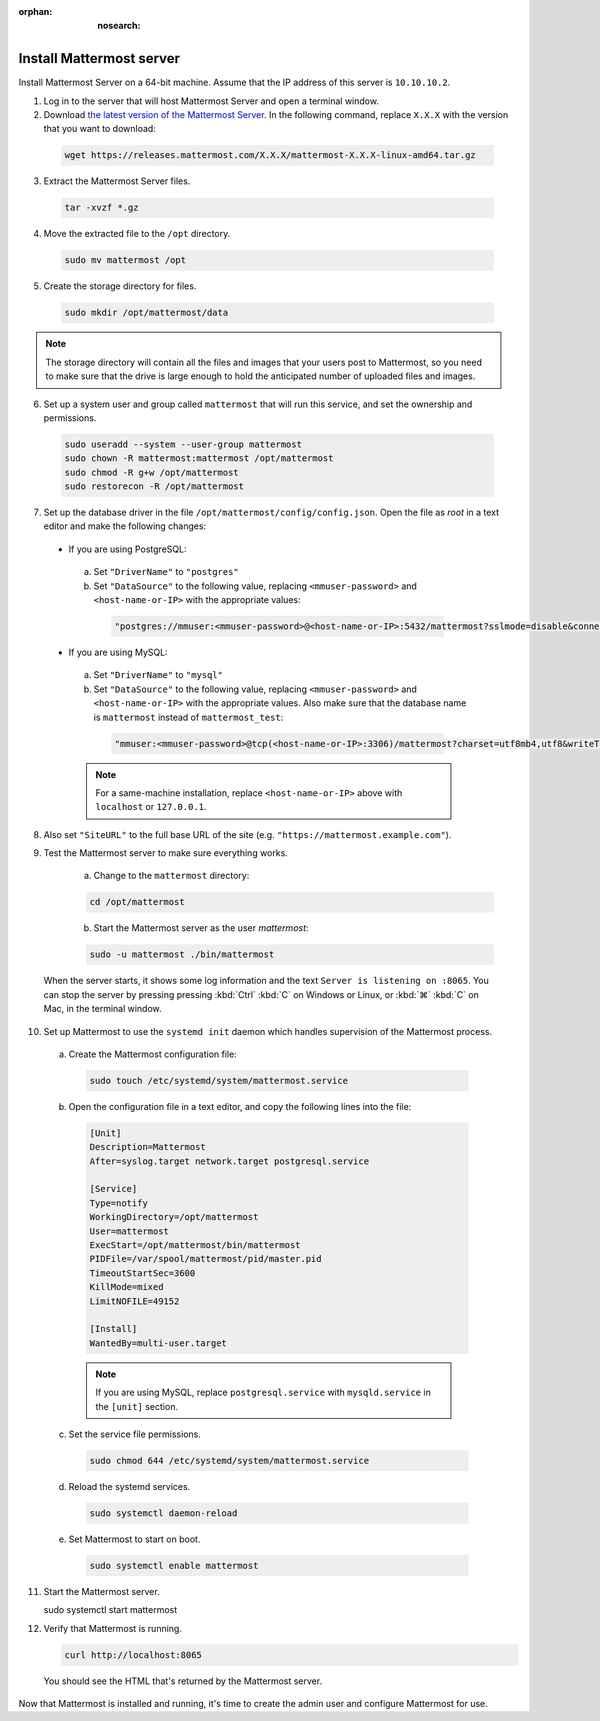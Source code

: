 :orphan: :nosearch:

.. This page is intentionally not accessible via the LHS navigation pane because it's common content included on other docs pages.

Install Mattermost server
--------------------------

Install Mattermost Server on a 64-bit machine. Assume that the IP address of this server is ``10.10.10.2``.

1. Log in to the server that will host Mattermost Server and open a terminal window.

2. Download `the latest version of the Mattermost Server <https://mattermost.com/deploy/>`__. In the following command, replace ``X.X.X`` with the version that you want to download:

  .. code-block:: sh
  
    wget https://releases.mattermost.com/X.X.X/mattermost-X.X.X-linux-amd64.tar.gz

3. Extract the Mattermost Server files.

  .. code-block:: sh
  
    tar -xvzf *.gz

4. Move the extracted file to the ``/opt`` directory.

  .. code-block:: sh
  
    sudo mv mattermost /opt

5. Create the storage directory for files.

  .. code-block:: sh
  
    sudo mkdir /opt/mattermost/data

.. note::
  
  The storage directory will contain all the files and images that your users post to Mattermost, so you need to make sure that the drive is large enough to hold the anticipated number of uploaded files and images.

6. Set up a system user and group called ``mattermost`` that will run this service, and set the ownership and permissions.

  .. code-block:: sh

    sudo useradd --system --user-group mattermost
    sudo chown -R mattermost:mattermost /opt/mattermost
    sudo chmod -R g+w /opt/mattermost
    sudo restorecon -R /opt/mattermost

7. Set up the database driver in the file ``/opt/mattermost/config/config.json``. Open the file as *root* in a text editor and make the following changes:

  -  If you are using PostgreSQL:

    a.  Set ``"DriverName"`` to ``"postgres"``
    b.  Set ``"DataSource"`` to the following value, replacing ``<mmuser-password>`` and ``<host-name-or-IP>`` with the appropriate values:

      .. code-block:: text

        "postgres://mmuser:<mmuser-password>@<host-name-or-IP>:5432/mattermost?sslmode=disable&connect_timeout=10"
  
  -  If you are using MySQL:

    a.  Set ``"DriverName"`` to ``"mysql"``
    b.  Set ``"DataSource"`` to the following value, replacing ``<mmuser-password>`` and ``<host-name-or-IP>`` with the appropriate values. Also make sure that the database name is ``mattermost`` instead of ``mattermost_test``:

      .. code-block:: text
      
        "mmuser:<mmuser-password>@tcp(<host-name-or-IP>:3306)/mattermost?charset=utf8mb4,utf8&writeTimeout=30s"
    
    .. note::

      For a same-machine installation, replace ``<host-name-or-IP>`` above with ``localhost`` or ``127.0.0.1``.

8. Also set ``"SiteURL"`` to the full base URL of the site (e.g. ``"https://mattermost.example.com"``).

9. Test the Mattermost server to make sure everything works.

    a. Change to the ``mattermost`` directory:

    .. code-block:: sh

      cd /opt/mattermost

    b. Start the Mattermost server as the user *mattermost*:

    .. code-block:: sh

      sudo -u mattermost ./bin/mattermost

  When the server starts, it shows some log information and the text ``Server is listening on :8065``. You can stop the server by pressing pressing :kbd:`Ctrl` :kbd:`C` on Windows or Linux, or :kbd:`⌘` :kbd:`C` on Mac, in the terminal window.

10. Set up Mattermost to use the ``systemd init`` daemon which handles supervision of the Mattermost process.

  a. Create the Mattermost configuration file:

    .. code-block:: sh

      sudo touch /etc/systemd/system/mattermost.service

  b. Open the configuration file in a text editor, and copy the following lines into the file:

    .. code-block:: text

      [Unit]
      Description=Mattermost
      After=syslog.target network.target postgresql.service

      [Service]
      Type=notify
      WorkingDirectory=/opt/mattermost
      User=mattermost
      ExecStart=/opt/mattermost/bin/mattermost
      PIDFile=/var/spool/mattermost/pid/master.pid
      TimeoutStartSec=3600
      KillMode=mixed
      LimitNOFILE=49152

      [Install]
      WantedBy=multi-user.target

    .. note::
      If you are using MySQL, replace ``postgresql.service`` with ``mysqld.service`` in the ``[unit]`` section.

  c. Set the service file permissions.

    .. code-block:: sh

      sudo chmod 644 /etc/systemd/system/mattermost.service

  d. Reload the systemd services.

    .. code-block:: sh
    
      sudo systemctl daemon-reload

  e. Set Mattermost to start on boot.

    .. code-block:: sh

      sudo systemctl enable mattermost  

11. Start the Mattermost server.

    .. code-block:: sh

    sudo systemctl start mattermost

12. Verify that Mattermost is running.

    .. code-block:: sh

      curl http://localhost:8065

  You should see the HTML that's returned by the Mattermost server.

Now that Mattermost is installed and running, it's time to create the admin user and configure Mattermost for use.
